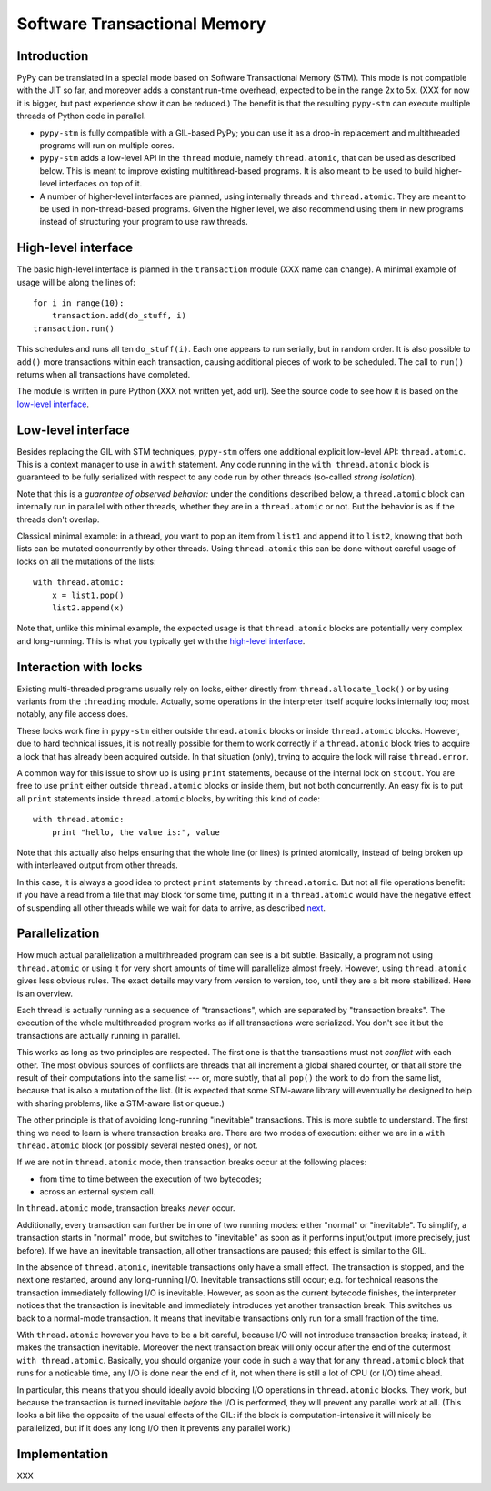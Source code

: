 
=============================
Software Transactional Memory
=============================


Introduction
============

PyPy can be translated in a special mode based on Software Transactional
Memory (STM).  This mode is not compatible with the JIT so far, and moreover
adds a constant run-time overhead, expected to be in the range 2x to 5x.
(XXX for now it is bigger, but past experience show it can be reduced.)
The benefit is that the resulting ``pypy-stm`` can execute multiple
threads of Python code in parallel.

* ``pypy-stm`` is fully compatible with a GIL-based PyPy; you can use it
  as a drop-in replacement and multithreaded programs will run on multiple
  cores.

* ``pypy-stm`` adds a low-level API in the ``thread`` module, namely
  ``thread.atomic``, that can be used as described below.  This is meant
  to improve existing multithread-based programs.  It is also meant to
  be used to build higher-level interfaces on top of it.

* A number of higher-level interfaces are planned, using internally
  threads and ``thread.atomic``.  They are meant to be used in
  non-thread-based programs.  Given the higher level, we also recommend
  using them in new programs instead of structuring your program to use
  raw threads.


High-level interface
====================

The basic high-level interface is planned in the ``transaction`` module
(XXX name can change).  A minimal example of usage will be along the
lines of::

    for i in range(10):
        transaction.add(do_stuff, i)
    transaction.run()

This schedules and runs all ten ``do_stuff(i)``.  Each one appears to
run serially, but in random order.  It is also possible to ``add()``
more transactions within each transaction, causing additional pieces of
work to be scheduled.  The call to ``run()`` returns when all
transactions have completed.

The module is written in pure Python (XXX not written yet, add url).
See the source code to see how it is based on the `low-level interface`_.


Low-level interface
===================

Besides replacing the GIL with STM techniques, ``pypy-stm`` offers one
additional explicit low-level API: ``thread.atomic``.  This is a context
manager to use in a ``with`` statement.  Any code running in the ``with
thread.atomic`` block is guaranteed to be fully serialized with respect
to any code run by other threads (so-called *strong isolation*).

Note that this is a *guarantee of observed behavior:* under the conditions
described below, a ``thread.atomic`` block can internally run in parallel
with other threads, whether they are in a ``thread.atomic`` or not.  But
the behavior is as if the threads don't overlap.

Classical minimal example: in a thread, you want to pop an item from
``list1`` and append it to ``list2``, knowing that both lists can be
mutated concurrently by other threads.  Using ``thread.atomic`` this can
be done without careful usage of locks on all the mutations of the lists::

    with thread.atomic:
        x = list1.pop()
        list2.append(x)

Note that, unlike this minimal example, the expected usage is that
``thread.atomic`` blocks are potentially very complex and long-running.
This is what you typically get with the `high-level interface`_.


Interaction with locks
======================

Existing multi-threaded programs usually rely on locks, either directly
from ``thread.allocate_lock()`` or by using variants from the
``threading`` module.  Actually, some operations in the interpreter
itself acquire locks internally too; most notably, any file access does.

These locks work fine in ``pypy-stm`` either outside ``thread.atomic``
blocks or inside ``thread.atomic`` blocks.  However, due to hard
technical issues, it is not really possible for them to work correctly
if a ``thread.atomic`` block tries to acquire a lock that has already
been acquired outside.  In that situation (only), trying to acquire the
lock will raise ``thread.error``.

A common way for this issue to show up is using ``print`` statements,
because of the internal lock on ``stdout``.  You are free to use
``print`` either outside ``thread.atomic`` blocks or inside them, but
not both concurrently.  An easy fix is to put all ``print`` statements
inside ``thread.atomic`` blocks, by writing this kind of code::

    with thread.atomic:
        print "hello, the value is:", value

Note that this actually also helps ensuring that the whole line (or
lines) is printed atomically, instead of being broken up with
interleaved output from other threads.

In this case, it is always a good idea to protect ``print`` statements
by ``thread.atomic``.  But not all file operations benefit: if you have
a read from a file that may block for some time, putting it in a
``thread.atomic`` would have the negative effect of suspending all other
threads while we wait for data to arrive, as described next__.

.. __: Parallelization_


Parallelization
===============

How much actual parallelization a multithreaded program can see is a bit
subtle.  Basically, a program not using ``thread.atomic`` or using it
for very short amounts of time will parallelize almost freely.  However,
using ``thread.atomic`` gives less obvious rules.  The exact details may
vary from version to version, too, until they are a bit more stabilized.
Here is an overview.

Each thread is actually running as a sequence of "transactions", which
are separated by "transaction breaks".  The execution of the whole
multithreaded program works as if all transactions were serialized.
You don't see it but the transactions are actually running in parallel.

This works as long as two principles are respected.  The first one is
that the transactions must not *conflict* with each other.  The most
obvious sources of conflicts are threads that all increment a global
shared counter, or that all store the result of their computations into
the same list --- or, more subtly, that all ``pop()`` the work to do
from the same list, because that is also a mutation of the list.
(It is expected that some STM-aware library will eventually be designed
to help with sharing problems, like a STM-aware list or queue.)

The other principle is that of avoiding long-running "inevitable"
transactions.  This is more subtle to understand.  The first thing we
need to learn is where transaction breaks are.  There are two modes of
execution: either we are in a ``with thread.atomic`` block (or possibly
several nested ones), or not.

If we are not in ``thread.atomic`` mode, then transaction breaks occur
at the following places:

* from time to time between the execution of two bytecodes;
* across an external system call.

In ``thread.atomic`` mode, transaction breaks *never* occur.

Additionally, every transaction can further be in one of two running
modes: either "normal" or "inevitable".  To simplify, a transaction
starts in "normal" mode, but switches to "inevitable" as soon as it
performs input/output (more precisely, just before).  If we have an
inevitable transaction, all other transactions are paused; this effect
is similar to the GIL.

In the absence of ``thread.atomic``, inevitable transactions only have a
small effect.  The transaction is stopped, and the next one restarted,
around any long-running I/O.  Inevitable transactions still occur; e.g.
for technical reasons the transaction immediately following I/O is
inevitable.  However, as soon as the current bytecode finishes, the
interpreter notices that the transaction is inevitable and immediately
introduces yet another transaction break.  This switches us back to a
normal-mode transaction.  It means that inevitable transactions only run
for a small fraction of the time.

With ``thread.atomic`` however you have to be a bit careful, because I/O
will not introduce transaction breaks; instead, it makes the transaction
inevitable.  Moreover the next transaction break will only occur after
the end of the outermost ``with thread.atomic``.  Basically, you should
organize your code in such a way that for any ``thread.atomic`` block
that runs for a noticable time, any I/O is done near the end of it, not
when there is still a lot of CPU (or I/O) time ahead.

In particular, this means that you should ideally avoid blocking I/O
operations in ``thread.atomic`` blocks.  They work, but because the
transaction is turned inevitable *before* the I/O is performed, they
will prevent any parallel work at all.  (This looks a bit like the
opposite of the usual effects of the GIL: if the block is
computation-intensive it will nicely be parallelized, but if it does any
long I/O then it prevents any parallel work.)


Implementation
==============

XXX

